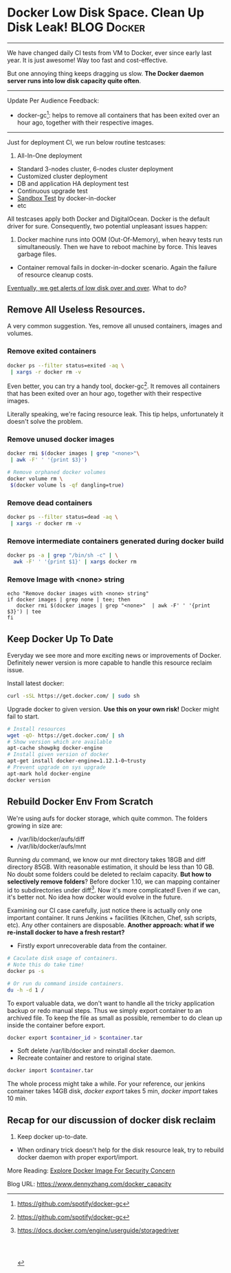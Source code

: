 * Docker Low Disk Space. Clean Up Disk Leak!                    :BLOG:Docker:
  :PROPERTIES:
  :type:     DevOps,Docker
  :END:
---------------------------------------------------------------------
We have changed daily CI tests from VM to Docker, ever since early last year. It is just awesome! Way too fast and cost-effective.

But one annoying thing keeps dragging us slow. *The Docker daemon server runs into low disk capacity quite often*.

[[image-blog:Low Disk][https://www.dennyzhang.com/wp-content/uploads/denny/low_disk_capacity.jpg]]
---------------------------------------------------------------------
Update Per Audience Feedback:
- docker-gc[1]: helps to remove all containers that has been exited over an hour ago, together with their respective images.
---------------------------------------------------------------------
Just for deployment CI, we run below routine testcases:
1. All-In-One deployment
- Standard 3-nodes cluster, 6-nodes cluster deployment
- Customized cluster deployment
- DB and application HA deployment test
- Continuous upgrade test
- [[https://www.dennyzhang.com/sandbox_setup][Sandbox Test]] by docker-in-docker
- etc

All testcases apply both Docker and DigitalOcean. Docker is the default driver for sure. Consequently, two potential unpleasant issues happen:
1. Docker machine runs into OOM (Out-Of-Memory), when heavy tests run simultaneously. Then we have to reboot machine by force. This leaves garbage files.
- Container removal fails in docker-in-docker scenario. Again the failure of resource cleanup costs.

_Eventually, we get alerts of low disk over and over_. What to do?
** Remove All Useless Resources.
A very common suggestion. Yes, remove all unused containers, images and volumes.
*** Remove exited containers
#+BEGIN_SRC sh
docker ps --filter status=exited -aq \
 | xargs -r docker rm -v
#+END_SRC

Even better, you can try a handy tool, docker-gc[1]. It removes all containers that has been exited over an hour ago, together with their respective images.

Literally speaking, we're facing resource leak. This tip helps, unfortunately it doesn't solve the problem.
*** Remove unused docker images
#+BEGIN_SRC sh
docker rmi $(docker images | grep "<none>"\
 | awk -F' ' '{print $3}')

# Remove orphaned docker volumes
docker volume rm \
 $(docker volume ls -qf dangling=true)
#+END_SRC
*** Remove dead containers
#+BEGIN_SRC sh
docker ps --filter status=dead -aq \
 | xargs -r docker rm -v
#+END_SRC
*** Remove intermediate containers generated during docker build
#+BEGIN_SRC sh
docker ps -a | grep "/bin/sh -c" | \
  awk -F' ' '{print $1}' | xargs docker rm
#+END_SRC
*** Remove Image with <none> string
#+BEGIN_EXAMPLE
echo "Remove docker images with <none> string"
if docker images | grep none | tee; then
   docker rmi $(docker images | grep "<none>"  | awk -F' ' '{print $3}') | tee
fi
#+END_EXAMPLE
** Keep Docker Up To Date
Everyday we see more and more exciting news or improvements of Docker. Definitely newer version is more capable to handle this resource reclaim issue.

Install latest docker:
#+BEGIN_SRC sh
curl -sSL https://get.docker.com/ | sudo sh
#+END_SRC

Upgrade docker to given version. *Use this on your own risk!* Docker might fail to start.
#+BEGIN_SRC sh
# Install resources
wget -qO- https://get.docker.com/ | sh
# Show version which are available
apt-cache showpkg docker-engine
# Install given version of docker
apt-get install docker-engine=1.12.1-0~trusty
# Prevent upgrade on sys upgrade
apt-mark hold docker-engine
docker version

#+END_SRC
** Rebuild Docker Env From Scratch

We're using aufs for docker storage, which quite common. The folders growing in size are:
- /var/lib/docker/aufs/diff
- /var/lib/docker/aufs/mnt

Running /du/ command, we know our mnt directory takes 18GB and diff directory 85GB. With reasonable estimation, it should be less than 10 GB. No doubt some folders could be deleted to reclaim capacity. *But how to selectively remove folders*? Before docker 1.10, we can mapping container id to subdirectories under diff[2]. Now it's more complicated! Even if we can, it's better not. No idea how docker would evolve in the future.

Examining our CI case carefully, just notice there is actually only one important container. It runs Jenkins + facilities (Kitchen, Chef, ssh scripts, etc). Any other containers are disposable. *Another approach: what if we re-install docker to have a fresh restart?*
- Firstly export unrecoverable data from the container.
#+BEGIN_SRC sh
# Caculate disk usage of containers.
# Note this do take time!
docker ps -s

# Or run du command inside containers.
du -h -d 1 /
#+END_SRC

To export valuable data, we don't want to handle all the tricky application backup or redo manual steps. Thus we simply export container to an archived file. To keep the file as small as possible, remember to do clean up inside the container before export.
#+BEGIN_SRC sh
docker export $container_id > $container.tar
#+END_SRC

- Soft delete /var/lib/docker and reinstall docker daemon.
- Recreate container and restore to original state.
#+BEGIN_SRC sh
docker import $container.tar
#+END_SRC

The whole process might take a while. For your reference, our jenkins container takes 14GB disk, /docker export/ takes 5 min, /docker import/ takes 10 min.
** Recap for our discussion of docker disk reclaim
1. Keep docker up-to-date.
- When ordinary trick doesn't help for the disk resource leak, try to rebuild docker daemon with proper export/import.

More Reading: [[https://www.dennyzhang.com/docker_image_scan][Explore Docker Image For Security Concern]]

[1] https://github.com/spotify/docker-gc
[2] [[https://docs.docker.com/engine/userguide/storagedriver/aufs-driver/#/local-storage-and-aufs][https://docs.docker.com/engine/userguide/storagedriver]]
#+BEGIN_HTML
<a href="https://github.com/dennyzhang/www.dennyzhang.com/tree/master/docker/docker_capacity"><img align="right" width="200" height="183" src="https://www.dennyzhang.com/wp-content/uploads/denny/watermark/github.png" /></a>

<div id="the whole thing" style="overflow: hidden;">
<div style="float: left; padding: 5px"> <a href="https://www.linkedin.com/in/dennyzhang001"><img src="https://www.dennyzhang.com/wp-content/uploads/sns/linkedin.png" alt="linkedin" /></a></div>
<div style="float: left; padding: 5px"><a href="https://github.com/dennyzhang"><img src="https://www.dennyzhang.com/wp-content/uploads/sns/github.png" alt="github" /></a></div>
<div style="float: left; padding: 5px"><a href="https://www.dennyzhang.com/slack" target="_blank" rel="nofollow"><img src="https://slack.dennyzhang.com/badge.svg" alt="slack"/></a></div>
</div>

<br/><br/>
<a href="http://makeapullrequest.com" target="_blank" rel="nofollow"><img src="https://img.shields.io/badge/PRs-welcome-brightgreen.svg" alt="PRs Welcome"/></a>
#+END_HTML

Blog URL: https://www.dennyzhang.com/docker_capacity
* org-mode configuration                                           :noexport:
#+STARTUP: overview customtime noalign logdone showall
#+DESCRIPTION: 
#+KEYWORDS: 
#+AUTHOR: Denny Zhang
#+EMAIL:  denny@dennyzhang.com
#+TAGS: noexport(n)
#+PRIORITIES: A D C
#+OPTIONS:   H:3 num:t toc:nil \n:nil @:t ::t |:t ^:t -:t f:t *:t <:t
#+OPTIONS:   TeX:t LaTeX:nil skip:nil d:nil todo:t pri:nil tags:not-in-toc
#+EXPORT_EXCLUDE_TAGS: exclude noexport
#+SEQ_TODO: TODO HALF ASSIGN | DONE BYPASS DELEGATE CANCELED DEFERRED
#+LINK_UP:   
#+LINK_HOME: 
* misc                                                             :noexport:
** HALF recreate docker daemon
docker exec -it docker-jenkins stop
docker exec -it docker-jenkins start
docker stop docker-jenkins

service docker stop

mv /var/lib/docker  /var/lib/docker.bak

1.11.2

docker start docker-jenkins

docker exec -it docker-jenkins service apache2 start
** TODO [#A] totvslabs docker disk
https://github.com/docker/docker/issues/7758
https://meta.discourse.org/t/docker-diff-very-big-how-to-clean/12696/9
https://github.com/docker/docker/issues/22207
To free disk space after removing a container

/var/lib/docker/aufs/mnt: 18GB: ./6a07f0ed8cccbe0f48814bd71a7b914c47d0e0da327c1c97ce384b0d47c45991
/var/lib/docker/aufs/diff: 85GB:
** HALF Free up space on your Linux server
http://www.eq8.eu/blogs/23-spring-cleaning-for-webdevelopers

Delete downloaded packages (.deb)
E.g.: already installed (and no longer needed)

sudo apt-get clean
Remove stored archives in your cache
E.g.: packages that can not be downloaded anymore, packages are no longer in the repository or that have a newer version in the repository

sudo apt-get autoclean
Remove packages after uninstalling an application
sudo apt-get autoremove
Remove old unused kernels
list all your kernels (installed and deinstalled) :

dpkg --get-selections | grep linux-image
your currently used kernel

uname -r
to remove particular kernel:

sudo apt-get remove --purge linux-image-X.X.XX-XX-generic
** TODO [#A] Blog: docker disk capacity cleanup: /var/lib/docker/aufs
https://github.com/docker/docker/issues/21925

https://groups.google.com/forum/#!topic/docker-dev/xRRVwyBO3Fc

To be more accurate, the folders growing in size are /var/lib/docker/aufs/diff and /var/lib/docker/aufs/mnt

- keep docker up-to-date: how to install docker with given version

http://stackoverflow.com/questions/27812807/orphaned-docker-mounted-host-volumes/35130945#35130945
*** useful link
https://forums.meteor.com/t/low-disk-space-docker-container-increasing-in-size-everyday/24424/5
http://blog.benhall.me.uk/2015/01/boot2docker-runs-disk-space/
http://www.eq8.eu/blogs/23-spring-cleaning-for-webdevelopers
https://coderwall.com/p/gy2cig/get-size-of-running-docker-containers
** TODO [#A] analyze container disk usage
http://stackoverflow.com/questions/26753087/docker-how-to-analyze-a-containers-disk-usage

http://odino.org/spring-cleaning-of-your-docker-containers/

# it do take time!
docker ps -s

down vote
accepted
Posting this as an answer because my comments above got hidden:

List the size of a container:

du -d 2 -h /var/lib/docker/devicemapper | grep `docker inspect -f "{{.Id}}" <container_name>`
List the sizes of a container's volumes:

docker inspect -f "{{.Volumes}}" <container_name> | sed 's/map\[//' | sed 's/]//' | tr ' ' '\n' | sed 's/.*://' | xargs sudo du -d 1 -h
** TODO docker no-run-if-empty
** [#A] https://docs.docker.com/engine/userguide/storagedriver/aufs-driver/


